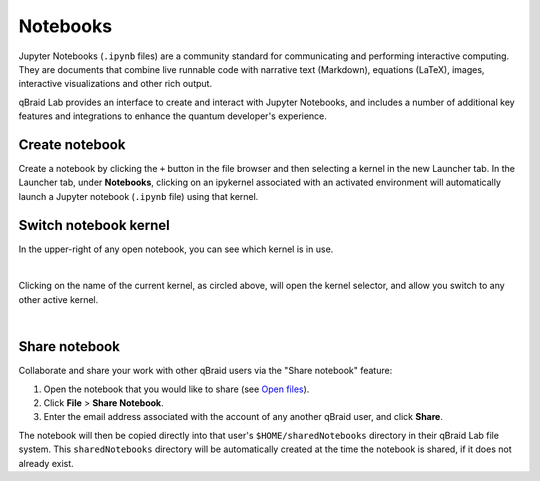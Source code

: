 .. _lab_notebooks:

Notebooks
==========

Jupyter Notebooks (``.ipynb`` files) are a community standard for communicating and performing interactive computing. They are documents that combine live runnable
code with narrative text (Markdown), equations (LaTeX), images, interactive visualizations and other rich output.

qBraid Lab provides an interface to create and interact with Jupyter Notebooks, and includes a number of additional key features
and integrations to enhance the quantum developer's experience.


Create notebook
----------------

Create a notebook by clicking the ``+`` button in the file browser and then selecting a kernel in the new Launcher tab.
In the Launcher tab, under **Notebooks**, clicking on an ipykernel associated with an activated environment will automatically
launch a Jupyter notebook (``.ipynb`` file) using that kernel.


Switch notebook kernel
-----------------------

In the upper-right of any open notebook, you can see which kernel is in use.

.. image:: ../_static/notebooks/kernel_nb.png
    :align: center
    :width: 800px
    :target: javascript:void(0);

|

Clicking on the name of the current kernel, as circled above, will open the kernel selector, and allow you
switch to any other active kernel.

.. image:: ../_static/notebooks/kernel_switch.png
    :align: center
    :width: 800px
    :target: javascript:void(0);

|


Share notebook
---------------

.. |share| image:: ../_static/notebooks/share_notebook.png
    :width: 50%
    :target: javascript:void(0);

Collaborate and share your work with other qBraid users via the "Share notebook" feature:

1. Open the notebook that you would like to share (see `Open files <files.html#open-files>`_).
2. Click **File** > **Share Notebook**.
3. Enter the email address associated with the account of any another qBraid user, and click **Share**.

|share|

The notebook will then be copied directly into that user's ``$HOME/sharedNotebooks`` directory in their qBraid Lab file system.
This ``sharedNotebooks`` directory will be automatically created at the time the notebook is shared, if it does not already exist.

.. seealso::

    The notebook document format used in qBraid Lab is the same as in the classic Jupyter Notebook.
    For more on how to use the Jupyter Notebooks, see `Jupyter Notebooks <https://jupyter-notebook.readthedocs.io/en/stable/>`_
    and `Jupyter Lab: Notebooks <https://jupyterlab.readthedocs.io/en/stable/user/notebook.html>`_.
